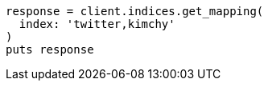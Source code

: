 [source, ruby]
----
response = client.indices.get_mapping(
  index: 'twitter,kimchy'
)
puts response
----
